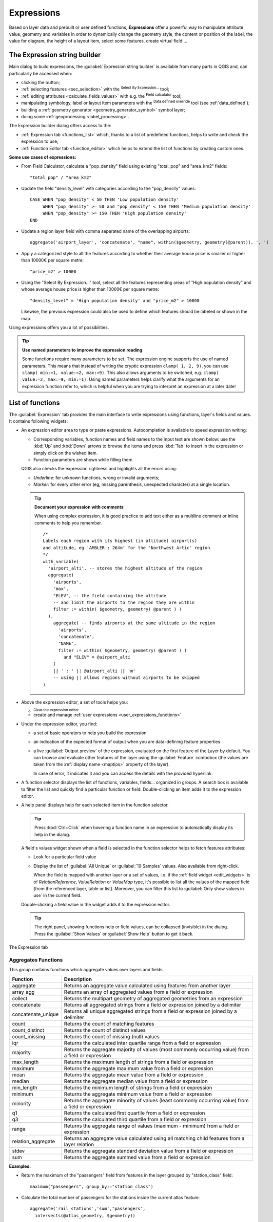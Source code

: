 .. index:: Expressions

.. _vector_expressions:

************
Expressions
************

.. only:: html

   .. contents::
      :local:

Based on layer data and prebuilt or user defined functions, **Expressions**
offer a powerful way to manipulate attribute value, geometry and variables
in order to dynamically change the geometry style, the content or position
of the label, the value for diagram, the height of a layout item,
select some features, create virtual field ...

.. _expression_builder:

The Expression string builder
=============================

Main dialog to build expressions, the :guilabel:`Expression string builder`
is available from many parts in QGIS and, can particularly be accessed when:

* clicking the |expression| button;
* :ref:`selecting features <sec_selection>` with the |expressionSelect|
  :sup:`Select By Expression...` tool;
* :ref:`editing attributes <calculate_fields_values>` with e.g. the
  |calculateField| :sup:`Field calculator` tool;
* manipulating symbology, label or layout item parameters with the |dataDefined|
  :sup:`Data defined override` tool (see :ref:`data_defined`);
* building a :ref:`geometry generator <geometry_generator_symbol>` symbol layer;
* doing some :ref:`geoprocessing <label_processing>`.

The Expression builder dialog offers access to the:

* :ref:`Expression tab <functions_list>` which, thanks to a list of predefined
  functions, helps to write and check the expression to use;
* :ref:`Function Editor tab <function_editor>` which helps to extend the list of
  functions by creating custom ones.

**Some use cases of expressions:**

* From Field Calculator, calculate a "pop_density" field using existing "total_pop"
  and "area_km2" fields::

    "total_pop" / "area_km2"

* Update the field "density_level" with categories according to the "pop_density" values::

    CASE WHEN "pop_density" < 50 THEN 'Low population density'
         WHEN "pop_density" >= 50 and "pop_density" < 150 THEN 'Medium population density'
         WHEN "pop_density" >= 150 THEN 'High population density'
    END

* Update a region layer field with comma separated name of the overlapping airports::

    aggregate('airport_layer', 'concatenate', "name", within($geometry, geometry(@parent)), ', ')

* Apply a categorized style to all the features according to whether their average house
  price is smaller or higher than 10000€ per square metre::

    "price_m2" > 10000

* Using the "Select By Expression..." tool, select all the features representing
  areas of “High population density” and whose average house price is higher than
  10000€ per square metre::

    "density_level" = 'High population density' and "price_m2" > 10000

  Likewise, the previous expression could also be used to define which features
  should be labeled or shown in the map.

Using expressions offers you a lot of possibilities.

.. index:: Named parameters
   single: Expressions; Named parameters
   single: Functions; Named parameters

.. tip:: **Use named parameters to improve the expression reading**

  Some functions require many parameters to be set. The expression engine supports the
  use of named parameters. This means that instead of writing the cryptic expression
  ``clamp( 1, 2, 9)``, you can use ``clamp( min:=1, value:=2, max:=9)``. This also allows
  arguments to be switched, e.g. ``clamp( value:=2, max:=9, min:=1)``. Using named parameters
  helps clarify what the arguments for an expression function refer to, which is helpful
  when you are trying to interpret an expression at a later date!


.. index:: Functions
.. _functions_list:

List of functions
=================

The :guilabel:`Expression` tab provides the main interface to write expressions
using functions, layer's fields and values. It contains following widgets:

* An expression editor area to type or paste expressions. Autocompletion is
  available to speed expression writing:

  * Corresponding variables, function names and field names to the input text
    are shown below: use the :kbd:`Up` and :kbd:`Down` arrows to browse the
    items and press :kbd:`Tab` to insert in the expression or simply click
    on the wished item.
  * Function parameters are shown while filling them.

  QGIS also checks the expression rightness and highlights all the errors using:

  * *Underline*: for unknown functions, wrong or invalid arguments;
  * *Marker*: for every other error (eg, missing parenthesis, unexpected
    character) at a single location.

  .. tip:: **Document your expression with comments**

    When using complex expression, it is good practice to add
    text either as a multiline comment or inline comments to help you remember.

    ::

      /*
      Labels each region with its highest (in altitude) airport(s)
      and altitude, eg 'AMBLER : 264m' for the 'Northwest Artic' region
      */
      with_variable(
        'airport_alti', -- stores the highest altitude of the region
        aggregate(
          'airports',
          'max',
          "ELEV", -- the field containing the altitude
          -- and limit the airports to the region they are within
          filter := within( $geometry, geometry( @parent ) )
        ),
          aggregate( -- finds airports at the same altitude in the region 
            'airports',
            'concatenate',
            "NAME",
            filter := within( $geometry, geometry( @parent ) )
              and "ELEV" = @airport_alti
          )
          || ' : ' || @airport_alti || 'm'
          -- using || allows regions without airports to be skipped
      )

* Above the expression editor, a set of tools helps you:

  * |fileNew|:sup:`Clear the expression editor`
  * create and manage :ref:`user expressions <user_expressions_functions>`

* Under the expression editor, you find:

  * a set of basic operators to help you build the expression
  * an indication of the expected format of output when you are data-defining
    feature properties
  * a live :guilabel:`Output preview` of the expression, evaluated
    on the first feature of the Layer by default.
    You can browse and evaluate other features of the layer using the
    :guilabel:`Feature` combobox (the values are taken from the
    :ref:`display name <maptips>` property of the layer).

    In case of error, it indicates it and you can access the details with the
    provided hyperlink.

* A function selector displays the list of functions, variables, fields...
  organized in groups. A search box is available to filter the list and quickly
  find a particular function or field.
  Double-clicking an item adds it to the expression editor.
* A help panel displays help for each selected item in the function selector.

  .. tip::

   Press :kbd:`Ctrl+Click` when hovering a function name in an expression to
   automatically display its help in the dialog.

  A field's values widget shown when a field is selected in the function selector
  helps to fetch features attributes:

  * Look for a particular field value
  * Display the list of :guilabel:`All Unique` or :guilabel:`10 Samples` values.
    Also available from right-click.

    When the field is mapped with another layer or a set of values, i.e. if the
    :ref:`field widget <edit_widgets>` is of *RelationReference*, *ValueRelation*
    or *ValueMap* type, it's possible to list all the values of the mapped field
    (from the referenced layer, table or list). Moreover, you can filter this
    list to |checkbox| :guilabel:`Only show values in use` in the current field.

  Double-clicking a field value in the widget adds it to the expression editor.

  .. tip::

   The right panel, showing functions help or field values, can be
   collapsed (invisible) in the dialog. Press the :guilabel:`Show Values`
   or :guilabel:`Show Help` button to get it back.

.. _figure_expression_tab:

.. figure:: img/function_list.png
   :align: center
   :width: 100%

   The Expression tab


.. index:: Aggregates
.. _aggregates_function:

Aggregates Functions
--------------------

This group contains functions which aggregate values over layers and fields.

.. csv-table::
   :header: "Function", "Description"
   :widths: 20, 75
   :class: longtable

   "aggregate", "Returns an aggregate value calculated using features from another layer"
   "array_agg", "Returns an array of aggregated values from a field or expression"
   "collect", "Returns the multipart geometry of aggregated geometries from an expression"
   "concatenate", "Returns all aggregated strings from a field or expression joined by a delimiter"
   "concatenate_unique", "Returns all unique aggregated strings from a field
   or expression joined by a delimiter"
   "count", "Returns the count of matching features"
   "count_distinct", "Returns the count of distinct values"
   "count_missing", "Returns the count of missing (null) values"
   "iqr", "Returns the calculated inter quartile range from a field or expression"
   "majority", "Returns the aggregate majority of values (most commonly occurring
   value) from a field or expression"
   "max_length", "Returns the maximum length of strings from a field or expression"
   "maximum", "Returns the aggregate maximum value from a field or expression"
   "mean", "Returns the aggregate mean value from a field or expression"
   "median", "Returns the aggregate median value from a field or expression"
   "min_length", "Returns the minimum length of strings from a field or expression"
   "minimum", "Returns the aggregate minimum value from a field or expression"
   "minority", "Returns the aggregate minority of values (least commonly occurring
   value) from a field or expression"
   "q1", "Returns the calculated first quartile from a field or expression"
   "q3", "Returns the calculated third quartile from a field or expression"
   "range", "Returns the aggregate range of values (maximum - minimum) from a field or expression"
   "relation_aggregate", "Returns an aggregate value calculated using all matching
   child features from a layer relation"
   "stdev", "Returns the aggregate standard deviation value from a field or expression"
   "sum", "Returns the aggregate summed value from a field or expression"

**Examples:**

* Return the maximum of the "passengers" field from features in the layer
  grouped by "station_class" field::

   maximum("passengers", group_by:="station_class")

* Calculate the total number of passengers for the stations inside the current
  atlas feature::

   aggregate('rail_stations','sum',"passengers",
     intersects(@atlas_geometry, $geometry))

* Return the mean of the "field_from_related_table" field for all matching
  child features using the 'my_relation' relation from the layer::

   relation_aggregate('my_relation', 'mean', "field_from_related_table")

  or::

   relation_aggregate(relation:='my_relation', aggregate := 'mean',
     expression := "field_from_related_table")


.. index:: Array, List data structure
.. _array_functions:

Array Functions
---------------

This group contains functions to create and manipulate arrays (also known as
list data structures). The order of values within the array matters, unlike the
:ref:`'map' data structure <maps_functions>`, where the order of key-value pairs
is irrelevant and values are identified by their keys.


.. csv-table::
   :header: "Function", "Description"
   :widths: 20, 75
   :class: longtable

   "array", "Returns an array containing all the values passed as parameter"
   "array_all", "Returns true if an array contains all the values of a given array"
   "array_append", "Returns an array with the given value added at the end"
   "array_cat", "Returns an array containing all the given arrays concatenated"
   "array_contains", "Returns true if an array contains the given value"
   "array_distinct", "Returns an array containing distinct values of the given array"
   "array_filter", "Returns an array with only the items for which an expression
   evaluates to true"
   "array_find", "Returns the index (0 for the first one) of a value within an array.
   Returns -1 if the value is not found."
   "array_first", "Returns the first value of an array"
   "array_foreach", "Returns an array with the given expression evaluated on each item"
   "array_get", "Returns the Nth value (0 for the first one) of an array"
   "array_insert", "Returns an array with the given value added at the given position"
   "array_intersect", "Returns true if any element of array_1 exists in array_2"
   "array_last", "Returns the last element of an array"
   "array_length", "Returns the number of elements of an array"
   "array_prepend", "Returns an array with the given value added at the beginning"
   "array_remove_all", "Returns an array with all the entries of the given value removed"
   "array_remove_at", "Returns an array with the given index removed"
   "array_reverse", "Returns the given array with array values in reversed order"
   "array_slice", "Returns the values of the array from the start_pos argument
   up to and including the end_pos argument"
   "array_sort", "Returns the provided array with its elements sorted"
   "array_to_string", "Concatenates array elements into a string separated by a
   delimiter and using optional string for empty values"
   "generate_series", "Creates an array containing a sequence of numbers"
   "regexp_matches", "Returns an array of all strings captured by capturing groups,
   in the order the groups themselves appear in the supplied regular expression
   against a string"
   "string_to_array", "Splits string into an array using supplied delimiter and
   optional string for empty values"


Color Functions
----------------

This group contains functions for manipulating colors.

.. csv-table::
   :header: "Function", "Description"
   :widths: 25, 70

   "color_cmyk", "Returns a string representation of a color based on its cyan,
   magenta, yellow and black components"
   "color_cmyka", "Returns a string representation of a color based on its cyan,
   magenta, yellow, black and alpha (transparency) components"
   "color_grayscale_average", "Applies a grayscale filter and returns a string
   representation from a provided color"
   "color_hsl", "Returns a string representation of a color based on its hue,
   saturation, and lightness attributes"
   "color_hsla", "Returns a string representation of a color based on its hue,
   saturation, lightness and alpha (transparency) attributes"
   "color_hsv", "Returns a string representation of a color based on its hue,
   saturation, and value attributes"
   "color_hsva", "Returns a string representation of a color based on its hue,
   saturation, value and alpha (transparency) attributes"
   "color_mix_rgb", "Returns a string representing a color mixing the red, green,
   blue, and alpha values of two provided colors based on a given ratio"
   "color_part", "Returns a specific component from a color string, eg the red component or alpha component"
   "color_rgb", "Returns a string representation of a color based on its red, green, and blue components"
   "color_rgba", "Returns a string representation of a color based on its red,
   green, blue, and alpha (transparency) components"
   "create_ramp", "Returns a gradient ramp from a map of color strings and steps"
   "darker", "Returns a darker (or lighter) color string"
   "lighter", "Returns a lighter (or darker) color string"
   "project_color", "Returns a color from the project's color scheme"
   "ramp_color", "Returns a string representing a color from a color ramp"
   "set_color_part", "Sets a specific color component for a color string, eg the red component or alpha component"


Conditional Functions
---------------------

This group contains functions to handle conditional checks in expressions.

.. csv-table::
   :header: "Function", "Description"
   :widths: auto

   "CASE WHEN ... THEN ... END", "Evaluates an expression and returns a result if true. You can test multiple conditions"
   "CASE WHEN ... THEN ... ELSE ... END", "Evaluates an expression and
   returns a different result whether it's true or false. You can test multiple conditions"
   "coalesce", "Returns the first non-NULL value from the expression list"
   "if", "Tests a condition and returns a different result depending on the conditional check"
   "nullif(value1, value2)", "Returns a null value if value1 equals value2
   otherwise it returns value1. This can be used to conditionally substitute values with NULL."
   "try", "Tries an expression and returns its value if error-free,
   an alternative value (if provided) or Null if an error occurs"

**Some example:**

* Send back a value if the first condition is true, else another value::

    CASE WHEN "software" LIKE '%QGIS%' THEN 'QGIS' ELSE 'Other' END


.. _conversion_functions:

Conversions Functions
---------------------

This group contains functions to convert one data type to another
(e.g., string to integer, integer to string).

.. csv-table::
   :header: "Function", "Description"
   :widths: auto

   "to_date", "Converts a string into a date object"
   "to_datetime", "Converts a string into a datetime object"
   "to_dm", "Converts a coordinate to degree, minute"
   "to_dms", "Converts coordinate to degree, minute, second"
   "to_int", "Converts a string to integer number"
   "to_interval", "Converts a string to an interval type (can be used
   to take days, hours, months, etc. of a date)"
   "to_real", "Converts a string to a real number"
   "to_string", "Converts number to string"
   "to_time", "Converts a string into a time object"


Custom Functions
-----------------

This group contains functions created by the user.
See :ref:`function_editor` for more details.


Date and Time Functions
------------------------

This group contains functions for handling date and time data.

.. csv-table::
   :header: "Function", "Description"
   :widths: auto

   "age", "Returns as an interval the difference between two dates or datetimes"
   "datetime_from_epoch |312|", "Returns a datetime whose date and time are the number of milliseconds,
   msecs, that have passed since 1970-01-01T00:00:00.000, Coordinated Universal Time (Qt.UTC),
   and converted to Qt.LocalTime."
   "day", "Extracts the day from a date or datetime, or the number of days from an interval"
   "day_of_week", "Returns a number corresponding to the day of the week for a specified date or datetime"
   "epoch", "Returns the interval in milliseconds between the unix epoch and a given date value"
   "hour", "Extracts the hour from a datetime or time, or the number of hours from an interval"
   "make_date |314|", "Creates a date value from year, month and day numbers"
   "make_datetime |314|", "Creates a datetime value from year, month, day, hour, minute and second numbers"
   "make_time |314|", "Creates a time value from hour, minute and second numbers"
   "minute", "Extracts the minute from a datetime or time, or the number of minutes from an interval"
   "month", "Extracts the month part from a date or datetime, or the number of months from an interval"
   "now", "Returns current date and time"
   "second", "Extracts the second from a datetime or time, or the number of seconds from an interval"
   "week", "Extracts the week number from a date or datetime, or the number of weeks from an interval"
   "year", "Extracts the year part from a date or datetime, or the number of years from an interval"

This group also shares several functions with the :ref:`conversion_functions` (
to_date, to_time, to_datetime, to_interval) and :ref:`string_functions`
(format_date) groups.

**Some examples:**

* Get today's month and year in the "month_number/year" format:

  .. code-block:: sql

     format_date(now(),'MM/yyyy')
     -- Returns '03/2017'

Besides these functions, subtracting dates, datetimes or times using the
``-`` (minus) operator will return an interval.

Adding or subtracting an interval to dates, datetimes or times, using the
``+`` (plus) and ``-`` (minus) operators, will return a datetime.

* Get the number of days until QGIS 3.0 release:

  .. code-block:: sql

     to_date('2017-09-29') - to_date(now())
     -- Returns <interval: 203 days>

* The same with time:

  .. code-block:: sql

     to_datetime('2017-09-29 12:00:00') - to_datetime(now())
     -- Returns <interval: 202.49 days>

* Get the datetime of 100 days from now:

  .. code-block:: sql

     now() + to_interval('100 days')
     -- Returns <datetime: 2017-06-18 01:00:00>

.. note:: **Storing date and datetime and intervals on fields**

   The ability to store *date*, *time* and *datetime* values directly on
   fields may depend on the data source's provider (e.g., Shapefile accepts
   *date* format, but not *datetime* or *time* format). The following are some
   suggestions to overcome this limitation:

   * *date*, *Datetime* and *time* can be stored in text type fields after
     using the ``to_format()`` function.

   * *Intervals* can be stored in integer or decimal type fields after using
     one of the date extraction functions (e.g., ``day()`` to get the interval
     expressed in days)

.. _fields_values:

Fields and Values
------------------

Contains a list of fields from the layer.

Double-click a field name to have it added to your expression. You can also
type the field name (preferably inside double quotes) or its :ref:`alias
<configure_field>`.

To retrieve fields values to use in an expression, select the appropriate field
and, in the shown widget, choose between :guilabel:`10 Samples` and :guilabel:`All
Unique`. Requested values are then displayed and you can use the :guilabel:`Search`
box at the top of the list to filter the result.
Sample values can also be accessed via right-clicking on a field.

To add a value to the expression you are writing, double-click on it in the list.
If the value is of a string type, it should be simple quoted, otherwise no quote
is needed.


Files and Paths Functions
------------------------------

This group contains functions which manipulate file and path names.

.. csv-table::
   :header: "Function", "Description"
   :widths: auto

   "base_file_name", "Returns the base name of the file without the directory or file suffix."
   "file_exists", "Returns true if a file path exists."
   "file_name", "Returns the name of a file (including the file extension), excluding the directory."
   "file_path", "Returns the directory component of a file path, without the file name"
   "file_size", "Returns the size (in bytes) of a file."
   "file_suffix", "Returns the file extension from a file path."
   "is_directory", "Returns true if a path corresponds to a directory."
   "is_file", "Returns true if a path corresponds to a file."


Fuzzy Matching Functions
-------------------------

This group contains functions for fuzzy comparisons between values.

.. csv-table::
   :header: "Function", "Description"
   :widths: 25, 70

   "hamming_distance", "Returns the number of characters at corresponding
   positions within the input strings where the characters are different"
   "levensheim", "Returns the minimum number of character edits (insertions,
   deletions or substitutions) required to change one string to another.
   Measure the similarity between two strings"
   "longest_common_substring", "Returns the longest common substring between two strings"
   "soundex", "Returns the Soundex representation of a string"


General Functions
------------------

This group contains general assorted functions.

.. csv-table::
   :header: "Function", "Description"
   :widths: 20, 75

   "env", "Gets an environment variable and returns its content as a string.
   If the variable is not found, ``NULL`` will be returned."
   "eval", "Evaluates an expression which is passed in a string.
   Useful to expand dynamic parameters passed as context variables or fields."
   "eval_template |314|", "Evaluates a template which is passed in a string.
   Useful to expand dynamic parameters passed as context variables or fields."
   "is_layer_visible", "Returns true if a specified layer is visible"
   "layer_property", "Returns a property of a layer or a value of its metadata.
   It can be layer name, crs, geometry type, feature count..."
   "var", "Returns the value stored within a specified variable. See variable functions below"
   "with_variable", "Creates and sets a variable for any expression code that
   will be provided as a third argument. Useful to avoid repetition in expressions
   where the same value needs to be used more than once."


.. _geometry_functions:

Geometry Functions
------------------

This group contains functions that operate on geometry objects (e.g., length, area).


.. csv-table::
   :header: "Function", "Description"
   :widths: 25, 70
   :class: longtable

   "$area", "Returns the area size of the current feature"
   "$geometry", "Returns the geometry of the current feature (can be used for
   processing with other functions)"
   "$length", "Returns the length of the current line feature"
   "$perimeter", "Returns the perimeter of the current polygon feature"
   "$x", "Returns the X coordinate of the current feature"
   "$x_at(n)", "Returns the X coordinate of the nth node of the current feature's geometry"
   "$y", "Returns the Y coordinate of the current feature"
   "$y_at(n)", "Returns the Y coordinate of the nth node of the current feature's geometry"
   "angle_at_vertex", "Returns the bisector angle (average angle) to the geometry
   for a specified vertex on a linestring geometry. Angles are in degrees clockwise from north"
   "area", "Returns the area of a geometry polygon feature. Calculations are in
   the Spatial Reference System of this geometry"
   "azimuth", "Returns the north-based azimuth as the angle in radians measured
   clockwise from the vertical on point_a to point_b"
   "boundary", "Returns the closure of the combinatorial boundary of the geometry
   (ie the topological boundary of the geometry - see also :ref:`qgisboundary`)."
   "bounds", "Returns a geometry which represents the bounding box of an input geometry.
   Calculations are in the Spatial Reference System of this geometry
   (see also :ref:`qgisboundingboxes`)"
   "bounds_height", "Returns the height of the bounding box of a geometry.
   Calculations are in the Spatial Reference System of this geometry"
   "bounds_width", "Returns the width of the bounding box of a geometry.
   Calculations are in the Spatial Reference System of this geometry"
   "buffer", "Returns a geometry that represents all points whose distance from
   this geometry is less than or equal to distance. Calculations are in the Spatial
   Reference System of this geometry (see also :ref:`qgisbuffer`)"
   "buffer_by_m", "Creates a buffer along a line geometry where the buffer diameter
   varies according to the M values at the line vertices (see also :ref:`qgisbufferbym`)"
   "centroid", "Returns the geometric center of a geometry (see also :ref:`qgiscentroids`)"
   "close_line |314|",  "Returns a closed line string of the input line string by appending the
   first point to the end of the line, if it is not already closed. If the geometry is not
   a line string or multi line string then the result will be null."
   "closest_point", "Returns the point on a geometry that is closest to a second geometry"
   "collect_geometries", "Collects a set of geometries into a multi-part geometry
   object (see also :ref:`qgiscollect`)"
   "combine", "Returns the combination of two geometries"
   "contains(a,b)", "Returns 1 (true) if and only if no points of b lie in the exterior of a,
   and at least one point of the interior of b lies in the interior of a"
   "convex_hull", "Returns the convex hull of a geometry (this represents the minimum
   convex geometry that encloses all geometries within the set) (see also :ref:`qgisconvexhull`)"
   "crosses", "Returns 1 (true) if the supplied geometries have some, but not all,
   interior points in common"
   "difference(a,b)", "Returns a geometry that represents that part of geometry
   a that does not intersect with geometry b (see also :ref:`qgisdifference`)"
   "disjoint", "Returns 1 (true) if the geometries do not share any space together"
   "distance", "Returns the minimum distance (based on Spatial Reference System)
   between two geometries in projected units"
   "distance_to_vertex", "Returns the distance along the geometry to a specified vertex"
   "end_point", "Returns the last node from a geometry (see also :ref:`qgisextractspecificvertices`)"
   "extend", "Extends the start and end of a linestring geometry by a specified amount
   (see also :ref:`qgisextendlines`)"
   "exterior_ring", "Returns a line string representing the exterior ring of a polygon geometry,
   or null if the geometry is not a polygon"
   "extrude(geom,x,y)", "Returns an extruded version of the input (Multi-) Curve
   or (Multi-)Linestring geometry with an extension specified by X and Y"
   "flip_coordinates", "Returns a copy of the geometry with the X and Y coordinates
   swapped (see also :ref:`qgisswapxy`)"
   "force_rhr", "Forces a geometry to respect the Right-Hand-Rule (see also
   :ref:`qgisforcerhr`)"
   "geom_from_gml", "Returns a geometry created from a GML representation of geometry"
   "geom_from_wkb |312|", "Returns a geometry created from a Well-Known Binary (WKB) representation"
   "geom_from_wkt", "Returns a geometry created from a well-known text (WKT) representation"
   "geom_to_wkb |312|", "Returns the Well-Known Binary (WKB) representation (a BLOB) of
   a geometry"
   "geom_to_wkt", "Returns the well-known text (WKT) representation of the geometry without SRID metadata"
   "geometry", "Returns a feature's geometry"
   "geometry_n", "Returns the nth geometry from a geometry collection,
   or null if the input geometry is not a collection"
   "hausdorff_distance", "Returns basically a measure of how similar or dissimilar
   two geometries are, with a lower distance indicating more similar geometries"
   "inclination", "Returns the inclination measured from the zenith (0) to the nadir (180) on point_a to point_b"
   "interior_ring_n", "Returns the geometry of the nth interior ring from a polygon geometry,
   or null if the geometry is not a polygon"
   "intersection", "Returns a geometry that represents the shared portion of two
   geometries (see also  :ref:`qgisintersection`)"
   "intersects", "Tests whether a geometry intersects another. Returns 1 (true)
   if the geometries spatially intersect (share any portion of space) and 0 if they don't"
   "intersects_bbox", "Tests whether a geometry's bounding box overlaps another geometry's
   bounding box. Returns 1 (true) if the geometries spatially intersect 
   (share any portion of space) their bounding box, or 0 if they don't"
   "is_closed", "Returns true if a line string is closed (start and end points are coincident),
   false if a line string is not closed, or null if the geometry is not a line string"
   "is_empty |312|", "Returns true if a geometry is empty (without coordinates),
   false if the geometry is not empty and NULL if there is no geometry"
   "is_empty_or_null |312|", "Returns true if a geometry is NULL or empty
   (without coordinates)  or false otherwise"
   "is_valid |312|", "Returns true if a geometry is well-formed in 2D according to
   the OGC rules (see `examples of OGC geometry validity
   <https://postgis.net/docs/using_postgis_dbmanagement.html#OGC_Validity>`_)"
   "length", "Returns length of a line geometry feature (or length of a string)"
   "line_interpolate_angle", "Returns the angle parallel to the geometry at a specified
   distance along a linestring geometry. Angles are in degrees clockwise from north."
   "line_interpolate_point", "Returns the point interpolated by a specified
   distance along a linestring geometry. (see also :ref:`qgisinterpolatepoint`)"
   "line_locate_point", "Returns the distance along a linestring corresponding
   to the closest position the linestring comes to a specified point geometry."
   "line_merge", "Returns a (Multi-)LineString geometry, where any connected LineStrings
   from the input geometry have been merged into a single linestring."
   "line_substring", "Returns the portion of a line or curve geometry falling betweeen
   specified start and end distances (measured from the beginning of the line)
   (see also :ref:`qgislinesubstring`)"
   "m", "Returns the M value of a point geometry"
   "m_max |314|", "Returns the maximum M (measure) value of a geometry"
   "m_min |314|", "Returns the minimum M (measure) value of a geometry"
   "make_circle", "Creates a circular geometry based on center point and radius"
   "make_ellipse", "Creates an elliptical geometry based on center point, axes and azimuth"
   "make_line", "Creates a line geometry from a series or an array of point geometries"
   "make_point(x,y,z,m)", "Returns a point geometry from X and Y (and optional Z or M) values"
   "make_point_m(x,y,m)", "Returns a point geometry from X and Y coordinates and M values"
   "make_polygon", "Creates a polygon geometry from an outer ring and optional series
   of inner ring geometries"
   "make_rectangle_3points", "Creates a rectangle from 3 points" 
   "make_regular_polygon", "Creates a regular polygon"
   "make_square", "Creates a square from a diagonal"
   "make_triangle", "Creates a triangle polygon"
   "minimal_circle", "Returns the minimal enclosing circle of an input geometry
   (see also :ref:`qgisminimumenclosingcircle`)"
   "nodes_to_points", "Returns a multipoint geometry consisting of every node in
   the input geometry (see also :ref:`qgisextractvertices`)"
   "num_geometries", "Returns the number of geometries in a geometry collection,
   or null if the input geometry is not a collection"
   "num_interior_rings", "Returns the number of interior rings in a polygon or
   geometry collection, or null if the input geometry is not a polygon or collection"
   "num_points", "Returns the number of vertices in a geometry"
   "num_rings", "Returns the number of rings (including exterior rings) in a polygon
   or geometry collection, or null if the input geometry is not a polygon or collection"
   "offset_curve", "Returns a geometry formed by offsetting a linestring geometry to the side.
   Distances are in the Spatial Reference System of this geometry. (see also :ref:`qgisoffsetline`)"
   "order_parts", "Orders the parts of a MultiGeometry by a given criteria"
   "oriented_bbox", "Returns a geometry representing the minimal oriented
   bounding box of an input geometry (see also :ref:`qgisorientedminimumboundingbox`)"
   "overlaps", "Tests whether a geometry overlaps another. Returns 1 (true) if
   the geometries share space, are of the same dimension, but are not completely contained by each other"
   "perimeter", "Returns the perimeter of a geometry polygon feature.
   Calculations are in the Spatial Reference System of this geometry"
   "point_n", "Returns a specific node from a geometry (see also :ref:`qgisextractspecificvertices`)"
   "point_on_surface", "Returns a point guaranteed to lie on the surface of
   a geometry (see also :ref:`qgispointonsurface`)"
   "pole_of_inaccessibility", "Calculates the approximate pole of inaccessibility for
   a surface, which is the most distant internal point from the boundary of the surface
   (see also :ref:`qgispoleofinaccessibility`)"
   "project", "Returns a point projected from a start point using a distance, a
   bearing (azimuth) and an elevation in radians (see also :ref:`qgisprojectpointcartesian`)"
   "relate", "Tests or returns the Dimensional Extended 9 Intersection Model (DE-9IM)
   representation of the relationship between two geometries"
   "reverse", "Reverses the direction of a line string by reversing the order of its
   vertices (see also :ref:`qgisreverselinedirection`)"
   "rotate |312|", "Returns a rotated version of a geometry. Calculations are in
   the Spatial Reference System of this geometry (see also :ref:`qgisrotatefeatures`)"
   "segments_to_lines", "Returns a multi line geometry consisting of a line for
   every segment in the input geometry (see also :ref:`qgisexplodelines`)"
   "shortest_line", "Returns the shortest line joining two geometries.
   The resultant line will start at geometry 1 and end at geometry 2"
   "simplify", "Simplifies a geometry by removing nodes using a distance based
   threshold (see also :ref:`qgissimplifygeometries`)"
   "simplify_vw", "Simplifies a geometry by removing nodes using an area based
   threshold (see also :ref:`qgissimplifygeometries`)"
   "single_sided_buffer", "Returns a geometry formed by buffering out just one
   side of a linestring geometry. Distances are in the Spatial Reference System
   of this geometry (see also :ref:`qgissinglesidedbuffer`)"
   "smooth", "Smooths a geometry by adding extra nodes which round off corners
   in the geometry (see also :ref:`qgissmoothgeometry`)"
   "start_point", "Returns the first node from a geometry (see also :ref:`qgisextractspecificvertices`)"
   "sym_difference", "Returns a geometry that represents the portions of two
   geometries that do not intersect (see also :ref:`qgissymmetricaldifference`)"
   "tapered_buffer", "Creates a buffer along a line geometry where the buffer
   diameter varies evenly over the length of the line (see also :ref:`qgistaperedbuffer`)"
   "touches", "Tests whether a geometry touches another. Returns 1 (true) if
   the geometries have at least one point in common, but their interiors do not intersect"
   "transform", "Returns the geometry transformed from the source CRS to the 
   destination CRS (see also :ref:`qgisreprojectlayer`)"
   "translate", "Returns a translated version of a geometry. Calculations are in
   the Spatial Reference System of the geometry (see also :ref:`qgistranslategeometry`)"
   "union", "Returns a geometry that represents the point set union of the geometries"
   "wedge_buffer", "Returns a wedge shaped buffer originating from a point geometry
   given an angle and radii (see also :ref:`qgiswedgebuffers`)"
   "within (a,b)", "Tests whether a geometry is within another. Returns 1 (true)
   if geometry a is completely inside geometry b"
   "x", "Returns the X coordinate of a point geometry, or the X coordinate of the
   centroid for a non-point geometry"
   "x_max", "Returns the maximum X coordinate of a geometry.
   Calculations are in the Spatial Reference System of this geometry"
   "x_min", "Returns the minimum X coordinate of a geometry.
   Calculations are in the Spatial Reference System of this geometry"
   "y", "Returns the Y coordinate of a point geometry, or the Y coordinate of
   the centroid for a non-point geometry"
   "y_max", "Returns the maximum Y coordinate of a geometry.
   Calculations are in the Spatial Reference System of this geometry"
   "y_min", "Returns the minimum Y coordinate of a geometry.
   Calculations are in the Spatial Reference System of this geometry"
   "z", "Returns the Z coordinate of a point geometry"
   "z_max |314|", "Returns the maximum Z coordinate of a geometry"
   "z_min |314|", "Returns the minimum Z coordinate of a geometry"

**Some examples:**

* Return the X coordinate of the current feature's centroid::

    x( $geometry )

* Send back a value according to feature's area::

    CASE WHEN $area > 10 000 THEN 'Larger' ELSE 'Smaller' END

* You can manipulate the current geometry using the variable ``$geometry`` to create
  a buffer or get a point on the geometry's surface::

    buffer( $geometry, 10 )
    point_on_surface( $geometry )

* Given a point feature, generate a closed line (using ``make_line``) around the
  point's geometry::

    make_line(
      -- using an array of points placed around the original
      array_foreach(
        -- list of angles for placing the projected points (every 90°)
        array:=generate_series( 0, 360, 90 ),
        -- translate the point 20 units in the given direction (angle)
        expression:=project( $geometry, distance:=20, azimuth:=radians( @element ) )
      )
    )


Hash Functions
----------------

This group contains hash functions.
All these functions return the hash (a string hex value) of the string argument.

.. csv-table::
   :header: "Function", "Description"
   :widths: auto

   "md4", "Message Digest algorithm. Produces a 128-bit (16-byte) hash value (widely used)."
   "md5", "Message Digest algorithm. Produces a 128-bit (16-byte) hash value (widely used)."
   "sha1", "Secure Hash Algorithm (NSA). Produces a 160-bit (20-byte) hash value."
   "sha224", "Secure Hash Algorithm (NSA). Produces a 224-bit (28-byte) hash value."
   "sha256", "Secure Hash Algorithm (NSA). Produces a 256-bit (32-byte) hash value."
   "sha384", "Secure Hash Algorithm (NSA). Produces a 384-bit (48-byte) hash value."
   "sha512", "Secure Hash Algorithm (NSA). Produces a 512-bit (64-byte) hash value."
   "sha3_224", "Secure Hash Algorithm 3 (NIST). Produces a 224-bit (28-byte) hash value."
   "sha3_256", "Secure Hash Algorithm 3 (NIST). Produces a 256-bit (32-byte) hash value."
   "sha3_384", "Secure Hash Algorithm 3 (NIST). Produces a 384-bit (48-byte) hash value."
   "sha3_512", "Secure Hash Algorithm 3 (NIST). Produces a 512-bit (64-byte) hash value."
   "keccak_224", "Keccak cryptographic primitive family. Produces a 224-bit (28-byte) hash value."
   "keccak_256", "Keccak cryptographic primitive family. Produces a 256-bit (32-byte) hash value."
   "keccak_384", "Keccak cryptographic primitive family. Produces a 384-bit (48-byte) hash value."
   "keccak_512", "Keccak cryptographic primitive family. Produces a 512-bit (64-byte) hash value."

One byte (8 bits) is represented with two hex ''digits'', so md4 (16 bytes)
produces a 16 * 2 = 32 character long hex string and keccak_512 (64 bytes)
produces a 64 * 2 = 128 character long hex string.

**An example:**

* Return the md4 hash ( 'c0fc71c241cdebb6e888cbac0e2b68eb' ) of the string 'QGIS'::

    md4( 'QGIS')


Layout Functions
----------------

This group contains functions to manipulate print layout items properties.

.. csv-table::
   :header: "Function", "Description"
   :widths: auto

   "item_variables", "Returns a map of variables from a layout item inside this print layout"

**An example:**

* Get the scale of the 'Map 0' in the current print layout::

    map_get( item_variables('Map 0'), 'map_scale')


Map Layers
----------

This group contains a list of the available layers in the current project.
This offers a convenient way to write expressions referring to multiple layers,
such as when performing :ref:`aggregates <aggregates_function>`, :ref:`attribute
<record_attributes>` or :ref:`spatial <geometry_functions>` queries.

It also provides some convenient functions to manipulate layers.

.. csv-table::
   :header: "Function", "Description"
   :widths: auto

   "decode_uri", "Takes a layer and decodes the uri of the underlying data provider.
   Available information depends on the data provider type."

.. index:: Map data structure, Dictionary, Key-value pairs, Associative arrays
.. _maps_functions:

Maps Functions
--------------

This group contains functions to create or manipulate keys and values of map
data structures (also known as dictionary objects, key-value pairs, or associative
arrays). Unlike the :ref:`list data structure <array_functions>` where values
order matters, the order of the key-value pairs in the map object is not relevant
and values are identified by their keys.

.. csv-table::
   :header: "Function", "Description"
   :widths: auto

   "from_json", "Loads a json-formatted string"
   "hstore_to_map", "Creates a map from a hstore-formatted string"
   "json_to_map", "Creates a map from a json-formatted string"
   "map", "Returns a map containing all the keys and values passed as pair of parameters"
   "map_akeys", "Returns all the keys of a map as an array"
   "map_avals", "Returns all the values of a map as an array"
   "map_concat", "Returns a map containing all the entries of the given maps.
   If two maps contain the same key, the value of the second map is taken."
   "map_delete", "Returns a map with the given key and its corresponding value deleted"
   "map_exist", "Returns true if the given key exists in the map"
   "map_get", "Returns the value of a map, given it's key"
   "map_insert", "Returns a map with an added key/value"
   "map_to_hstore", "Merges map elements into a hstore-formatted string"
   "map_to_json", "Merges map elements into a json-formatted string"
   "to_json", "Creates a json-formatted string from a map, an array or other value"


Mathematical Functions
-----------------------

This group contains math functions (e.g., square root, sin and cos).

.. csv-table::
   :header: "Function", "Description"
   :widths: 15, 80
   :class: longtable

   "abs", "Returns the absolute value of a number"
   "acos", "Returns the inverse cosine of a value in radians"
   "asin", "Returns the inverse sine of a value in radians"
   "atan", "Returns the inverse tangent of a value in radians"
   "atan2(y,x)", "Returns the inverse tangent of Y/X by using the signs of the
   two arguments to determine the quadrant of the result"
   "azimuth(a,b)", "Returns the north-based azimuth as the angle in radians
   measured clockwise from the vertical on point a to point b"
   "ceil", "Rounds a number upwards"
   "clamp", "Restricts an input value to a specified range"
   "cos", "Returns the cosine of an angle in radians"
   "degrees", "Converts from radians to degrees"
   "exp", "Returns exponential of a value"
   "floor", "Rounds a number downwards"
   "inclination", "Returns the inclination measured from the zenith (0) to the
   nadir (180) on point_a to point_b."
   "ln", "Returns the natural logarithm of the passed expression"
   "log", "Returns the value of the logarithm of the passed value and base"
   "log10", "Returns the value of the base 10 logarithm of the passed expression"
   "max", "Returns the largest not null value in a set of values"
   "min", "Returns the smallest not null value in a set of values"
   "pi", "Returns the value of pi for calculations"
   "radians", "Converts from degrees to radians"
   "rand", "Returns a random integer within the range specified by the minimum
   and maximum argument (inclusive). A seed can be used for deterministic results"
   "randf", "Returns a random float within the range specified by the minimum
   and maximum argument (inclusive). A seed can be used for deterministic results"
   "round", "Rounds to number of decimal places"
   "scale_exp", "Transforms a given value from an input domain to an output
   range using an exponential curve"
   "scale_linear", "Transforms a given value from an input domain to an output
   range using linear interpolation"
   "sin", "Returns the sine of an angle in radians"
   "sqrt", "Returns the square root of a value"
   "tan", "Returns the tangent of an angle in radians"


Operators
----------

This group contains operators (e.g., +, -, \*).
Note that for most of the mathematical functions below,
if one of the inputs is NULL then the result is NULL.

.. csv-table::
   :header: "Function", "Description"
   :widths: 27,68
   :class: longtable

   "a + b", "Addition of two values (a plus b)"
   "a - b", "Subtraction of two values (a minus b)."
   "a * b", "Multiplication of two values (a multiplied by b)"
   "a / b", "Division of two values (a divided by b)"
   "a % b", "Remainder of division of a by b (eg, 7 % 2 = 1, or 2 fits into 7 three times with remainder 1)"
   "a ^ b", "Power of two values (for example, 2^2=4 or 2^3=8)"
   "a < b", "Compares two values and evaluates to 1 if the left value is less than the right value (a is smaller than b)"
   "a <= b", "Compares two values and evaluates to 1 if the left value is less than or equal to the right value"
   "a <> b", "Compares two values and evaluates to 1 if they are not equal"
   "a = b", "Compares two values and evaluates to 1 if they are equal"
   "a != b", "a and b are not equal"
   "a > b", "Compares two values and evaluates to 1 if the left value is greater than the right value (a is larger than b)"
   "a >= b", "Compares two values and evaluates to 1 if the left value is greater than or equal to the right value"
   "a ~ b", "a matches the regular expression b"
   "||", "Joins two values together into a string. If one of the values is NULL the result will be NULL"
   "'\\n'", "Inserts a new line in a string"
   "LIKE", "Returns 1 if the first parameter matches the supplied pattern"
   "ILIKE", "Returns 1 if the first parameter matches case-insensitive the supplied
   pattern (ILIKE can be used instead of LIKE to make the match case-insensitive)"
   "a IS b", "Tests whether two values are identical. Returns 1 if a is the same as b"
   "a OR b", "Returns 1 when condition a or condition b is true"
   "a AND b", "Returns 1 when conditions a and b are true"
   "NOT", "Negates a condition"
   """Column_name""", "Value of the field *Column_name*, take care to not be confused with simple quote, see below"
   "'string'", "a string value, take care to not be confused with double quote, see above"
   "NULL", "null value"
   "a IS NULL", "a has no value"
   "a IS NOT NULL", "a has a value"
   "a IN (value[,value])", "a is below the values listed"
   "a NOT IN (value[,value])", "a is not below the values listed"

**Some examples:**

* Joins a string and a value from a column name::

    'My feature''s id is: ' || "gid"

* Test if the "description" attribute field starts with the 'Hello' string
  in the value (note the position of the ``%`` character)::

    "description" LIKE 'Hello%'


.. _processing_functions:

Processing Functions
-------------------------

This group contains functions that operate on processing algorithms.

.. csv-table::
   :header: "Function", "Description"
   :widths: auto

   "parameter", "Returns the value of a processing algorithm input parameter"


.. _raster_functions:

Rasters Functions
-----------------

This group contains functions to operate on raster layer.

.. csv-table::
   :header: "Function", "Description"
   :widths: auto

   "raster_statistic", "Returns statistics from a raster layer"
   "raster_value", "Returns the raster band value at the provided point"


.. _record_attributes:

Record and Attributes Functions
-------------------------------

This group contains functions that operate on record identifiers.

.. csv-table::
   :header: "Function", "Description"
   :widths: 25, 70
   :class: longtable

   "$currentfeature", "Returns the current feature being evaluated. This can be used
   with the 'attribute' function to evaluate attribute values from the current feature."
   "$id", "Returns the feature id of the current row"
   "attribute", "Returns the value of a specified attribute from a feature"
   "attributes", "Returns a :ref:`map <maps_functions>` of all attributes from
   a feature, with field names as map keys"
   "display_expression |314|", "Returns the :ref:`display expression <maptips>` for a given
   feature in a layer. If called with no parameters, it evaluates the current feature"
   "get_feature", "Returns the first feature of a layer matching a given attribute value"
   "get_feature_by_id", "Returns the feature of a layer matching the given feature ID"
   "is_selected", "Returns if a feature is selected"
   "maptip |314|", "Returns the :ref:`maptip <maptips>` for a given feature in a layer.
   If called with no parameters, it evaluates the current feature"
   "num_selected", "Returns the number of selected features on a given layer"
   "represent_value", "Returns the configured representation value for a field value
   (convenient with some :ref:`widget types <edit_widgets>`)"
   "sql_fetch_and_increment", "Manage autoincrementing values in SQLite databases"
   "uuid", "Generates a Universally Unique Identifier (UUID) for each row. Each UUID is 38 characters long."

**Some examples:**

* Return the first feature in layer "LayerA" whose field "id" has the same value
  as the field "name" of the current feature (a kind of jointure)::

    get_feature( 'layerA', 'id', attribute( $currentfeature, 'name') )

* Calculate the area of the joined feature from the previous example::

    area( geometry( get_feature( 'layerA', 'id', attribute( $currentfeature, 'name') ) ) )


.. _string_functions:

String Functions
-----------------

This group contains functions that operate on strings
(e.g., that replace, convert to upper case).

.. csv-table::
   :header: "Function", "Description"
   :widths: 20, 75
   :class: longtable

   "ascii |314|", "Returns the unicode code associated with the first character of a string"
   "char", "Returns the character associated with a unicode code"
   "concat", "Concatenates several strings to one"
   "format", "Formats a string using supplied arguments"
   "format_date", "Formats a date type or string into a custom string format"
   "format_number", "Returns a number formatted with the locale separator for
   thousands (also truncates the number to the number of supplied places)"
   "left(string, n)", "Returns a substring that contains the n leftmost characters of the string"
   "length", "Returns length of a string (or length of a line geometry feature)"
   "lower", "converts a string to lower case"
   "lpad", "Returns a string padded on the left to the specified width, using the fill character"
   "regexp_match", "Returns the first matching position matching a regular expression
   within a string, or 0 if the substring is not found"
   "regexp_replace", "Returns a string with the supplied regular expression replaced"
   "regexp_substr", "Returns the portion of a string which matches a supplied regular expression"
   "replace", "Returns a string with the supplied string, array, or map of strings replaced
   by a string, an array of strings or paired values"
   "right(string, n)", "Returns a substring that contains the n rightmost characters of the string"
   "rpad", "Returns a string padded on the right to the specified width, using the fill character"
   "strpos", "Returns the first matching position of a substring within another string,
   or 0 if the substring is not found"
   "substr", "Returns a part of a string"
   "title", "Converts all words of a string to title case (all words lower case with leading capital letter)"
   "trim", "Removes all leading and trailing white space (spaces, tabs, etc.) from a string"
   "upper", "Converts string a to upper case"
   "wordwrap", "Returns a string wrapped to a maximum/minimum number of characters"

**About fields concatenation**

You can concatenate strings or field values using either ``||`` or ``+``
operators or the ``concat`` function, with some special characteristics:

* The ``+`` operator also means sum up expression, so if you have an integer
  (field or numeric value) operand, this can be error prone and you better use
  the others::

   'My feature''s id is: ' + "gid" => triggers an error as gid is an integer

* When any of the arguments is a NULL value, either ``||`` or ``+`` will
  return a NULL value. To return the other arguments regardless the NULL value,
  you may want to use the ``concat`` function::

   "country_name" || NULL => NULL
   concat('My feature''s id is: ', NULL) => My feature's id is
   concat("firstname", "nickname", "lastname") => Chuck Norris (if empty nickname)
   "firstname" + "nickname" + "lastname" => NULL (if one field is empty)

* For other cases, do at your convenience::

   'My country is ' + "country_name" + ' (' + "country_code" + ')'
   'My country is ' || "country_name" || ' (' || "country_code" || ')'
   concat('My country is ', "country_name", ' (', "country_code", ')')
   # All the above return: My country is France (FR)


.. _user_expressions_functions:

User Expressions |312|
----------------------

This group contains the expressions saved as **user expressions** using
the |fileSave| :sup:`Add current expression to user expressions` button
above the expression editor frame.
It is meant for important expressions you want to have quick access to.
They are saved under the user profile (:file:`<userprofile>/QGIS/QGIS3.ini`
file) and available in all expression dialogs inside all projects of the
current user profile.

A set of tools available above the expression editor frame helps you manage
the user expressions:

* |fileSave|:sup:`Add the current expression to user expressions`: store the
  expression in the user profile. A label and a help text can be added for
  easy identification.
* |symbologyEdit| :sup:`Edit selected expression from user expressions`,
  as well as their help and label
* |deleteSelected| :sup:`Remove selected expression from user expressions`
* |sharingImport| :sup:`Import user expressions` from a ``.json`` file
  into the active user profile folder
* |sharingExport| :sup:`Export user expressions` as a ``.json`` file;
  all the user expressions in the user profile :file:`QGIS3.ini` file are
  shared

.. _variables_functions:

Variables Functions
--------------------

This group contains dynamic variables related to the application, the project
file and other settings.
It means that some functions may not be available according to the context:

- from the |expressionSelect| :sup:`Select by expression` dialog
- from the |calculateField| :sup:`Field calculator` dialog
- from the layer properties dialog
- from the print layout

To use these functions in an expression, they should be preceded by @ character
(e.g, @row_number). Are concerned:

.. csv-table::
   :header: "Function", "Description"
   :widths: 25, 70

   "algorithm_id", "Returns the unique ID of an algorithm"
   "atlas_feature", "Returns the current atlas feature (as feature object)"
   "atlas_featureid", "Returns the current atlas feature ID"
   "atlas_featurenumber", "Returns the current atlas feature number in the layout"
   "atlas_filename", "Returns the current atlas file name"
   "atlas_geometry", "Returns the current atlas feature geometry"
   "atlas_layerid", "Returns the current atlas coverage layer ID"
   "atlas_layername", "Returns the current atlas coverage layer name"
   "atlas_pagename", "Returns the current atlas page name"
   "atlas_totalfeatures", "Returns the total number of features in atlas"
   "canvas_cursor_point", "Returns the last cursor position on the canvas in the
   project's geographical coordinates"
   "cluster_color", "Returns the color of symbols within a cluster, or NULL if
   symbols have mixed colors"
   "cluster_size", "Returns the number of symbols contained within a cluster"
   "current_feature", "Returns the feature currently being edited in the attribute
   form or table row"
   "current_geometry", "Returns the geometry of the feature currently being edited
   in the form or the table row"
   "fullextent_maxx", "Maximum x value from full canvas extent (including all layers)"
   "fullextent_maxy", "Maximum y value from full canvas extent (including all layers)"
   "fullextent_minx", "Minimum x value from full canvas extent (including all layers)"
   "fullextent_miny", "Minimum y value from full canvas extent (including all layers)"
   "geometry_part_count", "Returns the number of parts in rendered feature's geometry"
   "geometry_part_num", "Returns the current geometry part number for feature being rendered"
   "geometry_point_count", "Returns the number of points in the rendered geometry's part"
   "geometry_point_num", "Returns the current point number in the rendered geometry's part"
   "grid_axis", "Returns the current grid annotation axis (eg, 'x' for longitude, 'y' for latitude)"
   "grid_number", "Returns the current grid annotation value"
   "item_id", "Returns the layout item user ID (not necessarily unique)"
   "item_uuid", "Returns the layout item unique ID"
   "layer", "Returns the current layer"
   "layer_id", "Returns the ID of current layer"
   "layer_ids |314|", "Returns the IDs of all the map layers in the current project as a list"
   "layer_name", "Returns the name of current layer"
   "layers |314|", "Returns all the map layers in the current project as a list"
   "layout_dpi", "Returns the composition resolution (DPI)"
   "layout_name", "Returns the layout name"
   "layout_numpages", "Returns the number of pages in the layout"
   "layout_page", "Returns the page number of the current item in the layout"
   "layout_pageheight", "Returns the active page height in the layout (in mm)"
   "layout_pagewidth", "Returns the active page width in the layout (in mm)"
   "legend_column_count", "Returns the number of columns in the legend"
   "legend_filter_by_map", "Indicates if the content of the legend is
   filtered by the map"
   "legend_filter_out_atlas", "Indicates if the atlas is filtered out of the legend"
   "legend_split_layers", "Indicates if layers can be split in the legend"
   "legend_title", "Returns the title of the legend"
   "legend_wrap_string", "Returns the character(s) used to wrap the legend text"
   "map_crs", "Returns the Coordinate reference system of the current map"
   "map_crs_acronym", "Returns the acronym of the Coordinate reference
   system of the current map"
   "map_crs_definition", "Returns the full definition of the Coordinate
   reference system of the current map"
   "map_crs_description", "Returns the name of the Coordinate reference
   system of the current map"
   "map_crs_ellipsoid", "Returns the acronym of the ellipsoid of the
   Coordinate reference system of the current map"
   "map_crs_proj4", "Returns the Proj4 definition of the Coordinate
   reference system of the current map"
   "map_crs_wkt", "Returns the WKT definition of the Coordinate reference
   system of the current map"
   "map_extent", "Returns the geometry representing the current extent of the map"
   "map_extent_center", "Returns the point feature at the center of the map"
   "map_extent_height", "Returns the current height of the map"
   "map_extent_width", "Returns the current width of the map"
   "map_id", "Returns the ID of current map destination. This will be 'canvas'
   for canvas renders, and the item ID for layout map renders"
   "map_layer_ids", "Returns the list of map layer IDs visible in the map"
   "map_layers", "Returns the list of map layers visible in the map"
   "map_rotation", "Returns the current rotation of the map"
   "map_scale", "Returns the current scale of the map"
   "map_start_time |314|", "Returns the start of the map's temporal time range
   (as a datetime value)"
   "map_end_time |314|", "Returns the end of the map's temporal time range
   (as a datetime value)"
   "map_interval |314|", "Returns the duration of the map's temporal time range
   (as an interval value)"
   "map_units", "Returns the units of map measurements"
   "notification_message", "Content of the notification message sent by the provider
   (available only for actions triggered by provider notifications)."
   "parent", "Refers to the current feature in the parent layer, providing access to
   its attributes and geometry when filtering an :ref:`aggregate <aggregates_function>`
   function"
   "project_abstract", "Returns the project abstract, taken from project metadata"
   "project_area_units", "Returns the area unit for the current project, used when
   calculating areas of geometries"
   "project_author", "Returns the project author, taken from project metadata"
   "project_basename", "Returns the basename of current project's filename
   (without path and extension)"
   "project_creation_date", "Returns the project creation date, taken from project metadata"
   "project_crs", "Returns the Coordinate reference system of the project"
   "project_crs_definition", "Returns the full definition of the Coordinate reference
   system of the project"
   "project_distance_units", "Returns the distance unit for the current project,
   used when calculating lengths of geometries and distances"
   "project_ellipsoid", "Returns the name of the ellipsoid of the current project,
   used when calculating geodetic areas or lengths of geometries"
   "project_filename", "Returns the filename of the current project"
   "project_folder", "Returns the folder of the current project"
   "project_home", "Returns the home path of the current project"
   "project_identifier", "Returns the project identifier, taken from the project's metadata"
   "project_keywords", "Returns the project keywords, taken from the project's metadata"
   "project_path", "Returns the full path (including file name) of the current project"
   "project_title", "Returns the title of current project"
   "qgis_locale", "Returns the current language of QGIS"
   "qgis_os_name", "Returns the current Operating system name, eg 'windows', 'linux' or 'osx'"
   "qgis_platform", "Returns QGIS platform, eg 'desktop' or 'server'"
   "qgis_release_name", "Returns current QGIS release name"
   "qgis_short_version", "Returns current QGIS version short string"
   "qgis_version", "Returns current QGIS version string"
   "qgis_version_no", "Returns current QGIS version number"
   "snapping_results", "Gives access to snapping results while digitizing a
   feature (only available in add feature)"
   "scale_value", "Returns current scale bar distance value"
   "symbol_angle", "Returns the angle of the symbol used to render the feature
   (valid for marker symbols only)"
   "symbol_color", "Returns the color of the symbol used to render the feature"
   "symbol_count", "Returns the number of features represented by the symbol (in the layout legend)"
   "symbol_id", "Returns the Internal ID of the symbol (in the layout legend)"
   "symbol_label", "Returns the label for the symbol (either a user defined
   label or the default autogenerated label - in the layout legend)"
   "user_account_name", "Returns the current user's operating system account name"
   "user_full_name", "Returns the current user's operating system user name"
   "row_number", "Stores the number of the current row"
   "value", "Returns the current value"
   "with_variable", "Allows setting a variable for usage within an expression
   and avoid recalculating the same value repeatedly"

**Some examples:**

* Return the X coordinate of a map item center to insert into a label in layout::

   x( map_get( item_variables( 'map1'), 'map_extent_center' ) )

* Return for each feature in the current layer the number of overlapping airports
  features::

   aggregate( layer:='airport', aggregate:='count', expression:="code",
                  filter:=intersects( $geometry, geometry( @parent ) ) )

* Get the object_id of the first snapped point of a line::

   with_variable(
     'first_snapped_point',
     array_first( @snapping_results ),
     attribute(
       get_feature_by_id(
         map_get( @first_snapped_point, 'layer' ),
         map_get( @first_snapped_point, 'feature_id' )
       ),
       'object_id'
     )
   )


Recent Functions
-----------------

This group contains recently used functions. Depending on the context of its
usage (feature selection, field calculator, generic), any applied expression
is added to the corresponding list (up to ten expressions), sorted from the
more recent to the less one.
This helps to quickly retrieve and reapply any previously used expression.


.. index:: Custom functions
.. _function_editor:

Function Editor
===============

With the :guilabel:`Function Editor` tab, you are able to write your own functions
in Python language. This provides a handy and comfortable way to address
particular needs that would not be covered by the predefined functions.

.. _figure_expression_function:

.. figure:: img/function_editor.png
   :align: center

   The Function Editor tab

To create a new function:

#. Press the |signPlus| :sup:`New File` button.
#. Enter a name to use in the form that pops up and press :guilabel:`OK`.

   A new item of the name you provide is added in the left panel of the
   :guilabel:`Function Editor` tab; this is a Python :file:`.py` file based on
   QGIS template file and stored in the :file:`/python/expressions` folder
   under the active :ref:`user profile <user_profiles>` directory.
#. The right panel displays the content of the file: a python script template.
   Update the code and its help according to your needs.
#. Press the |start| :guilabel:`Save and Load Functions` button.
   The function you wrote is added to the functions tree in the :guilabel:`Expression`
   tab, by default under the ``Custom`` group.
#. Enjoy your new function.
#. If the function requires improvements, enable the :guilabel:`Function Editor`
   tab, do the changes and press again the |start| :guilabel:`Save and Load
   Functions` button to make them available in the file, hence in any expression
   tab.

Custom Python functions are stored under the user profile directory, meaning that at
each QGIS startup, it will auto load all the functions defined with the current user
profile. Be aware that new functions are only saved in the :file:`/python/expressions`
folder and not in the project file.
If you share a project that uses one of your custom functions you will need to also
share the :file:`.py` file in the :file:`/python/expressions` folder.

To delete a custom function:

#. Enable the :guilabel:`Function Editor` tab
#. Select the function in the list
#. Press the |signMinus| :sup:`Remove selected function`. The function is
   removed from the list and the corresponding ``.py`` file deleted from
   the user profile folder.

**Example**

Here's a short example on how to create your own functions:

.. code-block:: python

   from qgis.core import *
   from qgis.gui import *

   @qgsfunction(args='auto', group='Custom')
   def my_sum(value1, value2, feature, parent):
       """
       Calculates the sum of the two parameters value1 and value2.
       <h2>Example usage:</h2>
       <ul>
         <li>my_sum(5, 8) -> 13</li>
         <li>my_sum("field1", "field2") -> 42</li>
       </ul>
       """
       return value1 + value2


The short example creates a function ``my_sum`` that will give you a function
with two values.
When using the ``args='auto'`` function argument the number of function
arguments required will be calculated by the number of arguments the function
has been defined with in Python (minus 2 - ``feature``, and ``parent``).

This function can then be used in expressions:

.. _figure_expression_custom_function:

.. figure:: img/customFunction.png
   :align: center

   Custom Function added to the Expression tab


Further information about creating Python code can be found in the
:ref:`PyQGIS-Developer-Cookbook`.


.. Substitutions definitions - AVOID EDITING PAST THIS LINE
   This will be automatically updated by the find_set_subst.py script.
   If you need to create a new substitution manually,
   please add it also to the substitutions.txt file in the
   source folder.

.. |312| replace:: ``NEW in 3.12``
.. |314| replace:: ``NEW in 3.14``
.. |calculateField| image:: /static/common/mActionCalculateField.png
   :width: 1.5em
.. |checkbox| image:: /static/common/checkbox.png
   :width: 1.3em
.. |dataDefined| image:: /static/common/mIconDataDefine.png
   :width: 1.5em
.. |deleteSelected| image:: /static/common/mActionDeleteSelected.png
   :width: 1.5em
.. |expression| image:: /static/common/mIconExpression.png
   :width: 1.5em
.. |expressionSelect| image:: /static/common/mIconExpressionSelect.png
   :width: 1.5em
.. |fileNew| image:: /static/common/mActionFileNew.png
   :width: 1.5em
.. |fileSave| image:: /static/common/mActionFileSave.png
   :width: 1.5em
.. |sharingExport| image:: /static/common/mActionSharingExport.png
   :width: 1.5em
.. |sharingImport| image:: /static/common/mActionSharingImport.png
   :width: 1.5em
.. |signMinus| image:: /static/common/symbologyRemove.png
   :width: 1.5em
.. |signPlus| image:: /static/common/symbologyAdd.png
   :width: 1.5em
.. |start| image:: /static/common/mActionStart.png
   :width: 1.5em
.. |symbologyEdit| image:: /static/common/symbologyEdit.png
   :width: 1.5em
